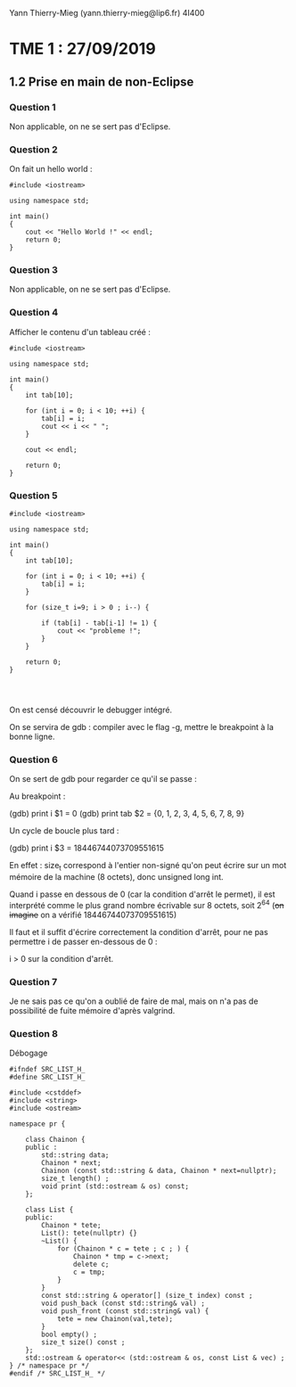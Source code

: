 #+TITLE : Prise de notes TME 4I400 PSCR
#+PROPERTY: header-args :mkdirp yes
#+STARTUP: inlineimages

Yann Thierry-Mieg (yann.thierry-mieg@lip6.fr)
4I400

* TME 1 : 27/09/2019

** 1.2 Prise en main de non-Eclipse

*** Question 1

Non applicable, on ne se sert pas d'Eclipse.

*** Question 2

On fait un hello world :

#+BEGIN_SRC c++ :tangle ./TDTME1/TME1/helloworld.cpp
  #include <iostream>

  using namespace std;

  int main()
  {
	  cout << "Hello World !" << endl;
	  return 0;
  }
#+END_SRC

*** Question 3

Non applicable, on ne se sert pas d'Eclipse.

*** Question 4

Afficher le contenu d'un tableau créé :

#+BEGIN_SRC c++ :tangle ./TDTME1/TME1/tab.cpp
  #include <iostream>

  using namespace std;

  int main()
  {
	  int tab[10];

	  for (int i = 0; i < 10; ++i) {
		  tab[i] = i;
		  cout << i << " ";
	  }

	  cout << endl;

	  return 0;
  }
#+END_SRC

*** Question 5

#+BEGIN_SRC c++ :tangle ./TDTME1/TME1/debug.cpp
  #include <iostream>

  using namespace std;

  int main()
  {
	  int tab[10];

	  for (int i = 0; i < 10; ++i) {
		  tab[i] = i;
	  }

	  for (size_t i=9; i > 0 ; i--) {

		  if (tab[i] - tab[i-1] != 1) {
			  cout << "probleme !";
		  }
	  }

	  return 0;
  }



#+END_SRC

On est censé découvrir le debugger intégré.

On se servira de gdb : compiler avec le flag -g, mettre le breakpoint à la bonne ligne.

*** Question 6

On se sert de gdb pour regarder ce qu'il se passe :

Au breakpoint :

(gdb) print i
$1 = 0
(gdb) print tab
$2 = {0, 1, 2, 3, 4, 5, 6, 7, 8, 9}

Un cycle de boucle plus tard :

(gdb) print i
$3 = 18446744073709551615

En effet : size_t correspond à l'entier non-signé qu'on peut écrire sur un mot mémoire de la machine (8 octets), donc unsigned long int.

Quand i passe en dessous de 0 (car la condition d'arrêt le permet), il est interprété comme le plus grand nombre écrivable sur 8 octets, soit 2^64 (+on imagine+ on a vérifié 18446744073709551615)

Il faut et il suffit d'écrire correctement la condition d'arrêt, pour ne pas permettre i de passer en-dessous de 0 :

i > 0 sur la condition d'arrêt.

*** Question 7

Je ne sais pas ce qu'on a oublié de faire de mal, mais on n'a pas de possibilité de fuite mémoire d'après valgrind.

*** Question 8

Débogage

#+BEGIN_SRC c++
  #ifndef SRC_LIST_H_
  #define SRC_LIST_H_

  #include <cstddef>
  #include <string>
  #include <ostream>

  namespace pr {

	  class Chainon {
	  public :
		  std::string data;
		  Chainon * next;
		  Chainon (const std::string & data, Chainon * next=nullptr);
		  size_t length() ;
		  void print (std::ostream & os) const;
	  };

	  class List {
	  public:
		  Chainon * tete;
		  List(): tete(nullptr) {}
		  ~List() {
			  for (Chainon * c = tete ; c ; ) {
				  Chainon * tmp = c->next;
				  delete c;
				  c = tmp;
			  }
		  }
		  const std::string & operator[] (size_t index) const ;
		  void push_back (const std::string& val) ;
		  void push_front (const std::string& val) {
			  tete = new Chainon(val,tete);
		  }
		  bool empty() ;
		  size_t size() const ;
	  };
	  std::ostream & operator<< (std::ostream & os, const List & vec) ;
  } /* namespace pr */
  #endif /* SRC_LIST_H_ */


#+END_SRC




